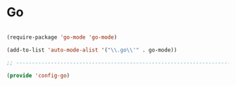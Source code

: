 * Go

#+BEGIN_SRC emacs-lisp
  
  (require-package 'go-mode 'go-mode)
  
  (add-to-list 'auto-mode-alist '("\\.go\\'" . go-mode))
  
  ;; -----------------------------------------------------------------------------
  
  (provide 'config-go)
  
#+END_SRC
